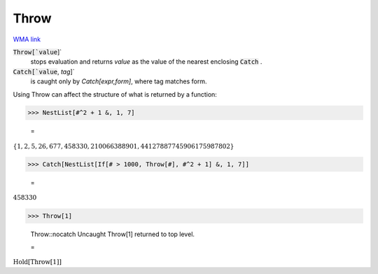 Throw
=====

`WMA link <https://reference.wolfram.com/language/ref/Throw.html>`_


:code:`Throw[`value`]`
    stops evaluation and returns `value` as the value of the nearest            enclosing :code:`Catch` .

:code:`Catch[`value`, `tag`]`
    is caught only by `Catch[expr,form]`, where tag matches form.





Using Throw can affect the structure of what is returned by a function:

>>> NestList[#^2 + 1 &, 1, 7]

    =
:math:`\left\{1,2,5,26,677,458330,210066388901,44127887745906175987802\right\}`


>>> Catch[NestList[If[# > 1000, Throw[#], #^2 + 1] &, 1, 7]]

    =
:math:`458330`


>>> Throw[1]

    Throw::nocatch Uncaught Throw[1] returned to top level.

    =
:math:`\text{Hold}\left[\text{Throw}\left[1\right]\right]`


